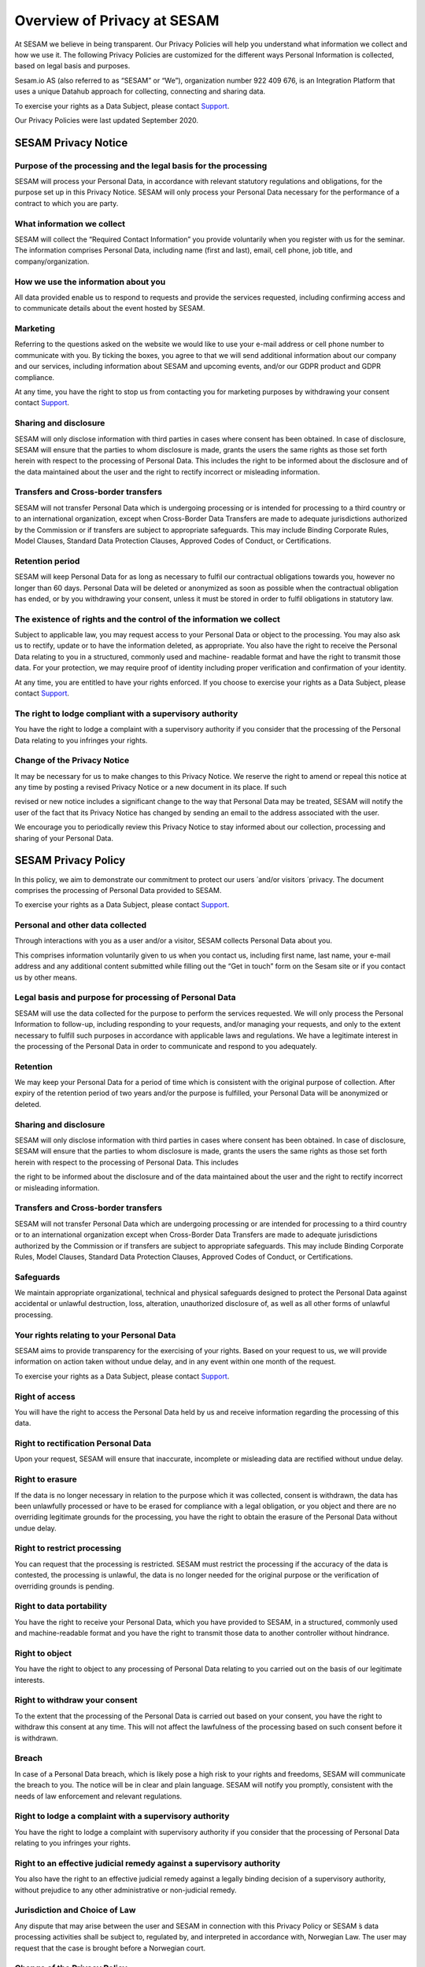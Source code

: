 ============================
Overview of Privacy at SESAM
============================

At SESAM we believe in being transparent. Our Privacy Policies will help
you understand what information we collect and how we use it. The
following Privacy Policies are customized for the different ways
Personal Information is collected, based on legal basis and purposes.

Sesam.io AS (also referred to as “SESAM” or “We”), organization number
922 409 676, is an Integration Platform that uses a unique Datahub
approach for collecting, connecting and sharing data.

To exercise your rights as a Data Subject, please contact `Support <https://support.sesam.io>`_.

Our Privacy Policies were last updated September 2020.

SESAM Privacy Notice
====================

Purpose of the processing and the legal basis for the processing
----------------------------------------------------------------

SESAM will process your Personal Data, in accordance with relevant
statutory regulations and obligations, for the purpose set up in this
Privacy Notice. SESAM will only process your Personal Data necessary for
the performance of a contract to which you are party.

What information we collect
---------------------------

SESAM will collect the “Required Contact Information” you provide
voluntarily when you register with us for the seminar. The information
comprises Personal Data, including name (first and last), email, cell
phone, job title, and company/organization.

How we use the information about you
------------------------------------

All data provided enable us to respond to requests and provide the
services requested, including confirming access and to communicate
details about the event hosted by SESAM.

Marketing
---------

Referring to the questions asked on the website we would like to use
your e-mail address or cell phone number to communicate with you. By
ticking the boxes, you agree to that we will send additional information
about our company and our services, including information about SESAM
and upcoming events, and/or our GDPR product and GDPR compliance.

At any time, you have the right to stop us from contacting you for
marketing purposes by withdrawing your consent contact `Support <https://support.sesam.io>`_.

Sharing and disclosure
----------------------

SESAM will only disclose information with third parties in cases where
consent has been obtained. In case of disclosure, SESAM will ensure that
the parties to whom disclosure is made, grants the users the same rights
as those set forth herein with respect to the processing of Personal
Data. This includes the right to be informed about the disclosure and of
the data maintained about the user and the right to rectify incorrect or
misleading information.

Transfers and Cross-border transfers
------------------------------------

SESAM will not transfer Personal Data which is undergoing processing or
is intended for processing to a third country or to an international
organization, except when Cross-Border Data Transfers are made to
adequate jurisdictions authorized by the Commission or if transfers are
subject to appropriate safeguards. This may include Binding Corporate
Rules, Model Clauses, Standard Data Protection Clauses, Approved Codes
of Conduct, or Certifications.

Retention period
----------------

SESAM will keep Personal Data for as long as necessary to fulfil our
contractual obligations towards you, however no longer than 60 days.
Personal Data will be deleted or anonymized as soon as possible when the
contractual obligation has ended, or by you withdrawing your consent,
unless it must be stored in order to fulfil obligations in statutory
law.

The existence of rights and the control of the information we collect
---------------------------------------------------------------------

Subject to applicable law, you may request access to your Personal Data
or object to the processing. You may also ask us to rectify, update or
to have the information deleted, as appropriate. You also have the right
to receive the Personal Data relating to you in a structured, commonly
used and machine- readable format and have the right to transmit those
data. For your protection, we may require proof of identity including
proper verification and confirmation of your identity.

At any time, you are entitled to have your rights enforced. If you
choose to exercise your rights as a Data Subject, please contact 
`Support <https://support.sesam.io>`_.

The right to lodge compliant with a supervisory authority
---------------------------------------------------------

You have the right to lodge a complaint with a supervisory authority if
you consider that the processing of the Personal Data relating to you
infringes your rights.

Change of the Privacy Notice
----------------------------

It may be necessary for us to make changes to this Privacy Notice. We
reserve the right to amend or repeal this notice at any time by posting
a revised Privacy Notice or a new document in its place. If such

revised or new notice includes a significant change to the way that
Personal Data may be treated, SESAM will notify the user of the fact
that its Privacy Notice has changed by sending an email to the address
associated with the user.

We encourage you to periodically review this Privacy Notice to stay
informed about our collection, processing and sharing of your Personal
Data.

SESAM Privacy Policy
====================

In this policy, we aim to demonstrate our commitment to protect our
users ́ and/or visitors ́ privacy. The document comprises the processing
of Personal Data provided to SESAM.

To exercise your rights as a Data Subject, please contact 
`Support <https://support.sesam.io>`_.

Personal and other data collected
---------------------------------

Through interactions with you as a user and/or a visitor, SESAM collects
Personal Data about you.

This comprises information voluntarily given to us when you contact us,
including first name, last name, your e-mail address and any additional
content submitted while filling out the “Get in touch” form on the Sesam
site or if you contact us by other means.

Legal basis and purpose for processing of Personal Data
-------------------------------------------------------

SESAM will use the data collected for the purpose to perform the
services requested. We will only process the Personal Information to
follow-up, including responding to your requests, and/or managing your
requests, and only to the extent necessary to fulfill such purposes in
accordance with applicable laws and regulations. We have a legitimate
interest in the processing of the Personal Data in order to communicate
and respond to you adequately.

Retention
---------

We may keep your Personal Data for a period of time which is consistent
with the original purpose of collection. After expiry of the retention
period of two years and/or the purpose is fulfilled, your Personal Data
will be anonymized or deleted.

Sharing and disclosure
----------------------

SESAM will only disclose information with third parties in cases where
consent has been obtained. In case of disclosure, SESAM will ensure that
the parties to whom disclosure is made, grants the users the same rights
as those set forth herein with respect to the processing of Personal
Data. This includes

the right to be informed about the disclosure and of the data maintained
about the user and the right to rectify incorrect or misleading
information.

Transfers and Cross-border transfers
------------------------------------

SESAM will not transfer Personal Data which are undergoing processing or
are intended for processing to a third country or to an international
organization except when Cross-Border Data Transfers are made to
adequate jurisdictions authorized by the Commission or if transfers are
subject to appropriate safeguards. This may include Binding Corporate
Rules, Model Clauses, Standard Data Protection Clauses, Approved Codes
of Conduct, or Certifications.

Safeguards
----------

We maintain appropriate organizational, technical and physical
safeguards designed to protect the Personal Data against accidental or
unlawful destruction, loss, alteration, unauthorized disclosure of, as
well as all other forms of unlawful processing.

Your rights relating to your Personal Data
------------------------------------------

SESAM aims to provide transparency for the exercising of your rights.
Based on your request to us, we will provide information on action taken
without undue delay, and in any event within one month of the request.

To exercise your rights as a Data Subject, please contact 
`Support <https://support.sesam.io>`_.

Right of access
---------------

You will have the right to access the Personal Data held by us and
receive information regarding the processing of this data.

Right to rectification Personal Data
------------------------------------

Upon your request, SESAM will ensure that inaccurate, incomplete or
misleading data are rectified without undue delay.

Right to erasure
----------------

If the data is no longer necessary in relation to the purpose which it
was collected, consent is withdrawn, the data has been unlawfully
processed or have to be erased for compliance with a legal obligation,
or you object and there are no overriding legitimate grounds
for the processing, you have the right to obtain the erasure of the
Personal Data without undue delay.

Right to restrict processing
----------------------------

You can request that the processing is restricted. SESAM must restrict
the processing if the accuracy of the data is contested, the processing
is unlawful, the data is no longer needed for the original purpose or
the verification of overriding grounds is pending.

Right to data portability
-------------------------

You have the right to receive your Personal Data, which you have
provided to SESAM, in a structured, commonly used and machine-readable
format and you have the right to transmit those data to another
controller without hindrance.

Right to object
---------------

You have the right to object to any processing of Personal Data relating
to you carried out on the basis of our legitimate interests.

Right to withdraw your consent
------------------------------

To the extent that the processing of the Personal Data is carried out
based on your consent, you have the right to withdraw this consent at
any time. This will not affect the lawfulness of the processing based on
such consent before it is withdrawn.

Breach
------

In case of a Personal Data breach, which is likely pose a high risk to
your rights and freedoms, SESAM will communicate the breach to you. The
notice will be in clear and plain language. SESAM will notify you
promptly, consistent with the needs of law enforcement and relevant
regulations.

Right to lodge a complaint with a supervisory authority
-------------------------------------------------------

You have the right to lodge a complaint with supervisory authority if
you consider that the processing of Personal Data relating to you
infringes your rights.

Right to an effective judicial remedy against a supervisory authority
---------------------------------------------------------------------

You also have the right to an effective judicial remedy against a
legally binding decision of a supervisory authority, without prejudice
to any other administrative or non-judicial remedy.

Jurisdiction and Choice of Law
------------------------------

Any dispute that may arise between the user and SESAM in connection with
this Privacy Policy or SESAM ́s data processing activities shall be
subject to, regulated by, and interpreted in accordance with, Norwegian
Law. The user may request that the case is brought before a Norwegian
court.

Change of the Privacy Policy
----------------------------

The Services and our business may change from time to time, hence it may
be necessary for us to make changes to this Privacy Policy. We reserve
the right to amend or repeal this policy at any time by posting a
revised Privacy Policy or a new policy document in its place. If such
revised or new policy includes a significant change to the way that
Personal Data may be treated, SESAM will notify the users of the fact
that its privacy policy has changed by sending an email to the address
associated with the user.

We encourage you to periodically review this Privacy Policy to stay
informed about our collection, processing and sharing of your Personal
Data.

Service Privacy Policy
======================

In this policy, we aim to demonstrate our commitment to protect our
Customers ́ privacy. The document comprises the processing of Personal
Data in relation to the Services provided by the processor SESAM.

The Terms of Service Agreement (also referred to as “The Agreement”)
regulates the activities, responsibilities and risks between SESAM and
the Customers. In the event of inconsistencies between The Service
Privacy Policy and The Terms of Service Agreement, including the Data
Processing Agreement, the relevant privacy provisions of the latter take
precedence.

To exercise your rights as a Data Subject, please use contact `Support <https://support.sesam.io>`_.

Legal basis and purpose for processing
--------------------------------------

SESAM only processes Personal Data of the Customer necessary for the
performance of fulfilling SESAM’s contractual obligations to the
Customer according to the Agreement. SESAM will use the data collected
for the purpose to perform the Services requested.

Personal Data and Service Personal Data collected
-------------------------------------------------

By contracting with us, or through your use of Sesam and your
interactions with us, SESAM collect **Personal Data.** This data may
include name, address, billing information and so on. This information
is regulated and processed according to the terms of our general **Sesam
Privacy Policy**.

**Service data** is data that resides on the Sesam systems, to which we
are provided access necessary to perform the Services, including Cloud
environments, as well as test, development, monitoring and support
services. This data may include Personal Information about the company
́s employees, customers, partners and suppliers, and will be referred to
as **Service Personal Data**.

Customers instructions
----------------------

Sesam will process data on behalf of its Customers, in accordance with
the Data Processing Agreement and on the Customers additional documented
instructions in accordance with applicable laws and regulations.

If, in our opinion, an instruction infringes applicable Data Protection
law, we will without undue delay inform our Customers.

Rights of the individuals
-------------------------

The Customer is the Controller of the processing of Service Personal
Data, hence any individual the Personal Data is relating to, should
direct any requests, including the right to access, erasure,
restriction, rectification or objection to the processing, directly to
the Customer. We will, insofar it ́s possible, provide reasonable
assistance to the Customer in their obligation to respond to requests
from individuals.

Retention
---------

SESAM will keep Service Personal Data for as long as necessary to fulfil
our contractual obligations towards the Customer, as specified in the
Terms of Service Agreement. Service Personal Data will be deleted or
anonymized as soon as possible, and within 4 weeks, after termination of
the Customer’s account, unless it must be stored in order for SESAM to
fulfil obligations in statutory law.

Subprocessors
-------------

In all cases where SESAM is authorized to engage third party processors,
we will ensure that any arrangement between the subprocessors and SESAM
will be governed by a written contract, including terms which offer at
least the same level of protection for the Service Personal Data as
those set out in the Terms of Services Agreement. SESAM is responsible
for the subprocessor’s performance with regards to the processing of
Service Personal Data in accordance with requirements set out in
applicable Data Protection law.

Security
--------

SESAM has implemented and will maintain all technical and organizational
measures designed to prevent accidental or unlawful destruction, loss,
alteration, unauthorized disclosure of, or access to Service Personal
Data.

The SESAM Services are ISO/IEC 27001:2013 certified. The certification
governs areas of the security applicable to the Services, including
physical access, data access, security oversight, and enforcement. Our
employees are required to maintain the confidentiality of all Service
Personal Data. More specific security measures are set out in the
Agreement.

Breach Notification
-------------------

SESAM will immediately investigate any suspicious incidents that
constitutes or may constitute a Service Personal Data security breach.

When SESAM becomes aware of an incident qualifying as a breach, SESAM
will report such breach to our Customers without undue delay, in
accordance with the Agreement with the Customer. In accordance to the
Agreement and to the extent permitted by law, we will provide our
Customers with all additional, relevant information concerning the
breach reasonably known or available to us. We will facilitate for our
Customers to meet any obligations to report or inform the applicable
Supervisory Authorities and/or the Data Subjects of the Service Personal
Data Breach.

Transfers and Cross-border transfers
------------------------------------

SESAM will not transfer Service Personal Data, which are undergoing
processing or are intended for processing after transfer, to a third
country or to an international organization except when

Cross-border Data Transfers are made to adequate jurisdictions
authorized by the Commission or if transfers are subject to appropriate
safeguards. This may include Binding Corporate Rules, Model Clauses,
Standard Data Protection Clauses, Approved Codes of Conduct, or
Certifications.

Audits
------

Upon request, SESAM shall make available to Customers, all information
necessary to demonstrate compliance with the Data Processing Agreement
and the terms of this Service Privacy Policy, and shall allow for and
contribute to audits by a Customer or a third-party auditor mandated by
the Customer. The Customer shall give reasonable notice of any audit. Any additional audit
terms should be included in the Data Processing Agreement.

Deletion or return
------------------

SESAM will upon your request or within 4 weeks of the date of cessation
of any Services return a complete copy of all the Service Personal Data,
and/or delete and procure deletion of all copies of those Service
Personal Data. We may retain and store the Service Personal Data to the
extent required by applicable laws and only to the extent and for such
period as required by applicable laws.

Jurisdiction and Choice of Law
------------------------------

Any dispute that may arise between the Customer and SESAM in connection
with this Service Privacy Policy or SESAM ́s data processing activities
shall be subject to, regulated by, and interpreted in accordance with,
Norwegian Law. The jurisdiction is Norway, unless otherwise is agreed in
the Terms of Services Agreement.

Change of the Privacy Policy
----------------------------

The Services and our business may change from time to time, hence it may
be necessary for us to make changes to this Service Privacy Policy. We
reserve the right to amend or repeal this Service Privacy Policy at any
time by posting a revised Service Privacy Policy or a new policy
document in its place. If such revised or new policy includes a
significant change to the way that Personal Data may be treated, SESAM
will notify the Customer of the fact that its Service Privacy Policy has
changed by sending the Customer an email to the address associated with
their User Account, and by posting a prominent notice on the Services.

Cookie Policy
=============

Use of cookies by SESAM
-----------------------

A cookie is a small file, typically of letters and numbers, downloaded
on to a device when the user accesses the SESAM website.

We are using Google Analytics to collect information about how our
website performs and how our users, in general, navigate through and use
the site. Google Analytics is a web analytic service delivered by
Google, Inc. The information being generated, including your IP address,
is sent to Google and stored on servers in USA. SESAM do not track
individual users or store Personal Information about individual users.

The main objective with cookies is to understand and optimize the
customer journey. By using it, we aim to give you a better user
experience, hence make the site more responsive and more user friendly.

An overview of our cookies is found below:

.. list-table:: Cookies
   :widths: 20 30 50
   :header-rows: 1

   * - Name
     - Description
     - Storage
   * - _ga
     - Used to separate users
     - Automatically deleted after 2 years
   * - _gid
     - Used to separate users
     - Automatically deleted after 24 hours
   * - _gat
     - Used to distribute traffic
     - Automatically deleted after 10 minutes

Turn cookies off
----------------

By clicking “options” or “preferences” in the menu of your browser, you
will be able to change your cookie settings. SESAM offers you to block
cookies. To block cookies, click “decline” on the cookie consent notice.

Recruiting Privacy Notice
=========================

This Recruitment Notice describes the handling of Personal Data obtained
about job candidates, including information provided by the applicants
as well as information collected from third party sources and
recruiters.

To exercise your rights as a Data Subject, please contact 
`Support <https://support.sesam.io>`_.

What we collect and why we collect it
-------------------------------------

SESAM will process your Personal Data in our capacity as a recruiter. We
only collect data necessary and relevant for the performance of a
specific job position. The legal basis and the way we collect the
information may differ:

**1. Personal Data collected from you:** When you actively apply for an
advertised position at SESAM, the processing of the Personal Data is
necessary in order to take steps at your request prior to entering into
a potential employment contract. SESAM will collect Personal Data for
the purpose to evaluate the job applicant for an employment position.

We ask for certain data when you apply for a position in our company.
This is Personal Data you provide to SESAM directly, such as contact
information, educational and employment history, achievements and test
results, references, job qualifications, such as CV, resume and/or
transcripts.

**2. Personal Data collected from other sources:** We have a legitimate
interest in collecting Personal Data from third party sources as it
allows us to find and contact potential job candidates and/or to do an
assessment and verification of the candidate for a specific position.

SESAM may collect information from third party sources in the
recruitment process in order to find and contact potential job
candidates. Relevant sources may include, but is not limited to, a
person who is explicitly referring you, publicly available websites used
for recruitment (incl. LinkedIn) and recruitment agencies. The Personal
Data is obtained only to the extent it is permitted by applicable law.

SESAM may also collect information from third party sources allowing the
verification of the Personal Data provided to us and the eligibility of
the applicant. This data may include: employment information from public
sources, information from persons you indicate as a reference,
information from employees with whom you may have interviewed, and
background check providers, only to the extent it is permitted by
applicable law.

How we use the information about you
------------------------------------

The Personal Data enables us to respond to your request and adequately
communicate with you. The information also helps us to complete a
thorough and valid recruitment process, evaluating and verifying
qualifications, hence make a deliberated decision regarding employment.

Special categories of Personal Data
-----------------------------------

We do not request or require, nor do we seek to obtain and process
special categories of Personal Data about a candidate, unless and only
if, we are required to do so by applicable laws and regulations. If such
data is provided from you to us, you explicitly authorize SESAM to
process special categories of personal data and we will only process it
in accordance to applicable laws.

Sharing and disclosure
----------------------

SESAM will only disclose information with third parties in cases where
consent has been obtained. In case of disclosure, SESAM will ensure that
the person to whom disclosure is made grants the candidates the same
rights as those set forth herein with respect to the processing of
Personal Data.

Transfers and Cross-border transfers
------------------------------------

SESAM will not transfer Personal Data which are undergoing processing or
are intended for processing to a third country or to an international
organization. Cross-Border Data Transfers may take place if the
transfers are made to adequate jurisdictions authorized by the
Commission or if transfers are subject to appropriate safeguards. This
may include Binding Corporate Rules, Model Clauses, Standard Data
Protection Clauses, Approved Codes of Conduct, or Certifications.

Retention period
----------------

We will only retain the Personal Data for as long as it is necessary for
the purpose for which it was collected. Personal Data will be deleted or
anonymized as soon as possible when the retention period has ended,
unless it must be stored in order to fulfill obligations in statutory
law.

In cases where the application is declined, SESAM will hold your file
for two years after ended recruitment process. The legal basis for the
processing is our legitimate interest, which exceed the need for
protection of the data subjects interest or fundamental rights and
freedoms. We may ask for your consent to contact you for suitable,
future employment opportunities. You are free to withdraw this consent
at any time.

The existence of rights of the information we collect
-----------------------------------------------------

Subject to applicable law, you may object the processing of the Personal
Data processed or request to access. You may also ask for rectification
or erasure of Personal Data, restriction of the processing, as well as
the right to data portability.

You are entitled to have your rights enforced. At any time, you can
choose to send a request to `Support <https://support.sesam.io>`_.

The right to lodge a complaint with a supervisory authority
-----------------------------------------------------------

You have the right to lodge a complaint with a supervisory authority if
you consider that the processing of the Personal Data collected
infringes your rights.

Safeguards
----------

We maintain appropriate organizational, technical and physical
safeguards designed to protect the Personal Data against accidental or
unlawful destruction, loss, alteration, unauthorized disclosure of, as
well as all other forms of unlawful processing.

Change of the Privacy Policy
----------------------------

It may be necessary for us to make changes to this Recruitment Privacy
Policy. We reserve the right to amend or repeal this policy at any time
by posting a revised Recruitment Privacy Policy or a new policy document
in its place. If such revised or new policy includes a significant
change to the way that Personal Data may be treated, SESAM will notify
the user of the fact that its privacy policy has changed by sending an
email to the address associated with the individual.

Identity and contact details of SESAM
-------------------------------------

SESAM takes your privacy seriously.

For more information about SESAM's privacy practices or if you have any
questions, feel free to contact us at gdpr@sesam.io.
